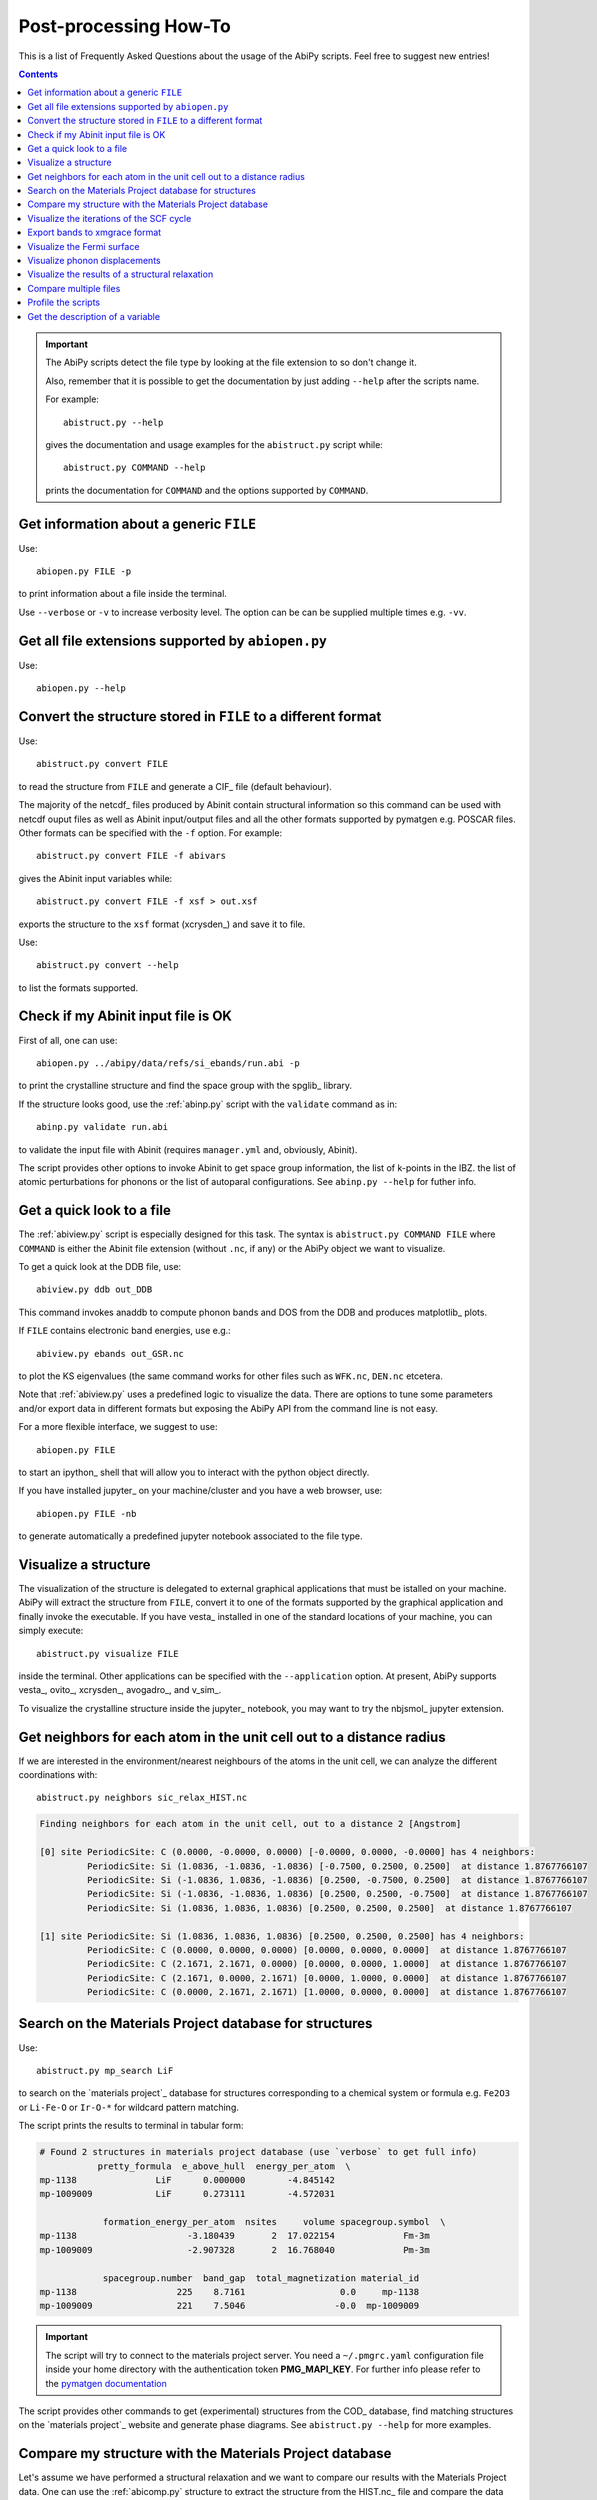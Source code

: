.. _post-processing-howto:

***********************
Post-processing How-To
***********************

This is a list of Frequently Asked Questions about the usage of the AbiPy scripts. 
Feel free to suggest new entries!

.. contents::
   :backlinks: top

.. important::

    The AbiPy scripts detect the file type by looking at the file extension to so don't change it.

    Also, remember that it is possible to get the documentation 
    by just adding ``--help`` after the scripts name.

    For example::

        abistruct.py --help
        
    gives the documentation and usage examples for the ``abistruct.py`` script while::

        abistruct.py COMMAND --help
    
    prints the documentation for ``COMMAND`` and the options supported by ``COMMAND``.


Get information about a generic ``FILE``
----------------------------------------

Use::

    abiopen.py FILE -p 

to print information about a file inside the terminal.

Use ``--verbose`` or ``-v`` to increase verbosity level. 
The option can be can be supplied multiple times e.g. ``-vv``.

Get all file extensions supported by ``abiopen.py``
---------------------------------------------------

Use::

    abiopen.py --help

.. command-output:: abiopen.py --help


Convert the structure stored in ``FILE`` to a different format 
--------------------------------------------------------------

Use::

    abistruct.py convert FILE

to read the structure from ``FILE`` and generate a CIF_ file (default behaviour).

The majority of the netcdf_ files produced by Abinit contain structural information
so this command can be used with netcdf ouput files as well as Abinit input/output 
files and all the other formats supported by pymatgen e.g. POSCAR files.
Other formats can be specified with the ``-f`` option.
For example::

    abistruct.py convert FILE -f abivars

gives the Abinit input variables while::

    abistruct.py convert FILE -f xsf > out.xsf

exports the structure to the ``xsf`` format (xcrysden_) and save it to file.

Use::

    abistruct.py convert --help

to list the formats supported.

Check if my Abinit input file is OK
-----------------------------------

First of all, one can use::

    abiopen.py ../abipy/data/refs/si_ebands/run.abi -p

to print the crystalline structure and find the space group with the spglib_ library.

If the structure looks good, use the :ref:`abinp.py` script with the ``validate`` command as in::

    abinp.py validate run.abi       
    
to validate the input file with Abinit (requires ``manager.yml`` and, obviously, Abinit).

The script provides other options to invoke Abinit 
to get space group information, the list of k-points in the IBZ.
the list of atomic perturbations for phonons or the list of autoparal configurations.
See ``abinp.py --help`` for futher info.

Get a quick look to a file
--------------------------

The :ref:`abiview.py` script is especially designed for this task.
The syntax is ``abistruct.py COMMAND FILE`` where ``COMMAND`` is either 
the Abinit file extension (without ``.nc``, if any) or the AbiPy object we want to visualize.

To get a quick look at the DDB file, use::

    abiview.py ddb out_DDB

This command invokes anaddb to compute phonon bands and DOS from the DDB and produces matplotlib_ plots.

If ``FILE`` contains electronic band energies, use e.g.::

    abiview.py ebands out_GSR.nc

to plot the KS eigenvalues (the same command works for other files such as ``WFK.nc``, ``DEN.nc`` etcetera. 

Note that :ref:`abiview.py` uses a predefined logic to visualize the data.
There are options to tune some parameters and/or export data in different formats
but exposing the AbiPy API from the command line is not easy.

For a more flexible interface, we suggest to use::

    abiopen.py FILE

to start an ipython_ shell that will allow you to interact with the python object directly.

If you have installed jupyter_ on your machine/cluster and you have a web browser, use::

    abiopen.py FILE -nb

to generate automatically a predefined jupyter notebook associated to the file type.

Visualize a structure
---------------------

The visualization of the structure is delegated to external graphical applications
that must be istalled on your machine. 
AbiPy will extract the structure from ``FILE``, convert it to one of the formats 
supported by the graphical application and finally invoke the executable.
If you have vesta_ installed in one of the standard 
locations of your machine, you can simply execute::

    abistruct.py visualize FILE

inside the terminal. 
Other applications can be specified with the ``--application`` option.
At present, AbiPy supports vesta_, ovito_, xcrysden_, avogadro_, and v_sim_.

To visualize the crystalline structure inside the jupyter_ notebook, you may want to
try the nbjsmol_ jupyter extension.

Get neighbors for each atom in the unit cell out to a distance radius
---------------------------------------------------------------------

If we are interested in the environment/nearest neighbours of the atoms in the unit cell,
we can analyze the different coordinations with::

    abistruct.py neighbors sic_relax_HIST.nc

.. code-block:: shell

    Finding neighbors for each atom in the unit cell, out to a distance 2 [Angstrom]

    [0] site PeriodicSite: C (0.0000, -0.0000, 0.0000) [-0.0000, 0.0000, -0.0000] has 4 neighbors:
             PeriodicSite: Si (1.0836, -1.0836, -1.0836) [-0.7500, 0.2500, 0.2500]  at distance 1.8767766107
             PeriodicSite: Si (-1.0836, 1.0836, -1.0836) [0.2500, -0.7500, 0.2500]  at distance 1.8767766107
             PeriodicSite: Si (-1.0836, -1.0836, 1.0836) [0.2500, 0.2500, -0.7500]  at distance 1.8767766107
             PeriodicSite: Si (1.0836, 1.0836, 1.0836) [0.2500, 0.2500, 0.2500]  at distance 1.8767766107

    [1] site PeriodicSite: Si (1.0836, 1.0836, 1.0836) [0.2500, 0.2500, 0.2500] has 4 neighbors:
             PeriodicSite: C (0.0000, 0.0000, 0.0000) [0.0000, 0.0000, 0.0000]  at distance 1.8767766107
             PeriodicSite: C (2.1671, 2.1671, 0.0000) [0.0000, 0.0000, 1.0000]  at distance 1.8767766107
             PeriodicSite: C (2.1671, 0.0000, 2.1671) [0.0000, 1.0000, 0.0000]  at distance 1.8767766107
             PeriodicSite: C (0.0000, 2.1671, 2.1671) [1.0000, 0.0000, 0.0000]  at distance 1.8767766107


Search on the Materials Project database for structures
-------------------------------------------------------

Use::

    abistruct.py mp_search LiF

to search on the `materials project`_ database for structures corresponding to a 
chemical system or formula e.g. ``Fe2O3`` or ``Li-Fe-O`` or
``Ir-O-*`` for wildcard pattern matching.

The script prints the results to terminal in tabular form:

.. code-block:: bash

    # Found 2 structures in materials project database (use `verbose` to get full info)
               pretty_formula  e_above_hull  energy_per_atom  \
    mp-1138               LiF      0.000000        -4.845142
    mp-1009009            LiF      0.273111        -4.572031

                formation_energy_per_atom  nsites     volume spacegroup.symbol  \
    mp-1138                     -3.180439       2  17.022154             Fm-3m
    mp-1009009                  -2.907328       2  16.768040             Pm-3m

                spacegroup.number  band_gap  total_magnetization material_id
    mp-1138                   225    8.7161                  0.0     mp-1138
    mp-1009009                221    7.5046                 -0.0  mp-1009009


.. important::

    The script will try to connect to the materials project server.
    You need a ``~/.pmgrc.yaml`` configuration file inside your home directory
    with the authentication token **PMG_MAPI_KEY**.
    For further info please refer to the 
    `pymatgen documentation <http://pymatgen.org/usage.html#pymatgen-matproj-rest-integration-with-the-materials-project-rest-api>`_

The script provides other commands to get (experimental) structures from the COD_ database,
find matching structures on the `materials project`_ website and generate phase diagrams.
See ``abistruct.py --help`` for more examples.

Compare my structure with the Materials Project database
--------------------------------------------------------

Let's assume we have performed a structural relaxation and we want
to compare our results with the Materials Project data.
One can use the :ref:`abicomp.py` structure to extract the structure from the HIST.nc_
file and compare the data with the database::

    abicomp.py mp_structure ../abipy/data/refs/sic_relax_HIST.nc

It's also possible to select only the structures with the same space group number as the input structure with::

    abicomp.py mp_structure ../abipy/data/refs/sic_relax_HIST.nc --same-spgnum

that produces

.. code-block:: ipython

    Lattice parameters:
            formula  natom  angle0  angle1  angle2         a         b         c  \
    mp-8062  Si1 C1      2    60.0    60.0    60.0  3.096817  3.096817  3.096817
    this     Si1 C1      2    60.0    60.0    60.0  3.064763  3.064763  3.064763

                volume abispg_num spglib_symb  spglib_num
    mp-8062  21.000596       None       F-43m         216
    this     20.355222       None       F-43m         216

    Use --verbose to print atomic positions.

Note that one can replace the HIST.nc_ file with any other file providing a structure object.

.. important::

    The structures of the materials project have been obtained with the GGA-PBE functional
    and they might include the U term in the Hamiltonian.
    One should take into account these different settings when comparing structural relaxations.


Visualize the iterations of the SCF cycle
-----------------------------------------

Use::

    abiview.py abo run.abo

to plot the SCF iterations or the steps of the structural relaxations or the DFPT SCF cycles
(depending on the content of run.abo).

Note that one can also use::
    
    abiview.py log run.log

to print the warnings/comments/errors reported in the Abinit log file ``run.log``.

Export bands to xmgrace format 
------------------------------

But |ElectronBands| and |PhononBands| provide a ``to_xmgrace`` method to produce xmgrace_ files.
To export the data to xmgrace, use :ref:`abiview.py` with the ``--xmgrace`` option.
For electrons, use::

    abiview.py ebands out_GSR.nc --xmgrace

and::

    abiview.py phbands out_PHBST.nc -xmgrace 

for phonons.

Visualize the Fermi surface
---------------------------

Use::

    abiview.py ebands out_GSR.nc --bxsf

to export a set of band energies in BXSF format
suitable for the visualization of the Fermi surface with xcrysden_.
Then use::

    xcrysden --bxsf BXSF_FILE

to visualize the Fermi surface with xcrysden_

.. code-block:: ipython

    abifile.ebands.to_bxsf("mgb2.bxsf")    

.. important::

    This option requires k-points in the irreducible wedge and a gamma-centered k-mesh.

Visualize phonon displacements
------------------------------

AbiPy is interfaced with the phononwebsite_ project 
If you have already installed the python package from `github <https://github.com/henriquemiranda/phononwebsite>`_
it's possbile to export the ``PHBST.nc`` to JSON and then load the file via the web-interface.
Alternatively, it's possible to automate the entire procedure with the :ref:`abiview.py` script.

Use::

    abiview.py phbands out_PHBST.nc -web

to start a local webserver and open the HTML page inside the default browser 
(the browser can be changed with the ``--browser`` option).

It is also possible to visualize the phonon modes starting directly from a DDB_ file with::

    abiview.py ddb -web

In this case, AbiPy will invoke anaddb to produce the ``PHBST.nc`` file on an automatically 
generated q-path and then start the webserver.

Visualize the results of a structural relaxation
------------------------------------------------

The quickest way is to use::

    abiview hist out_HIST.nc

to plot the results with matplotlib or:: 

    abiopen.py out_HIST.nc -p
    
to print the most important results to terminal.

Note that it's possible to generate a ``XDATCAR`` file with::

    abiview hist out_HIST.nc --xdatcar

and visualize the crystalline structure with ovito_::

    abiview hist out_HIST.nc -appname=ovito

.. important::

    The XDATCAR format assumes a fixed unit cell so you won't be able
    to visualize the modifications of the unit cell lattice vectors in ovito.

Compare multiple files
----------------------

The :ref:`abicomp.py` script is explicitely designed for this kind of task.
It operates on multiple files (usually files with the same extension) and 
either produces matplotlib_ plots or creates AbiPy robots providing methods
to analyze the results, perform convergence studies and build pandas DataFrames_.

The ``COMMAND`` defines the quantity to be compared, followed by a list of filenames.

To compare e.g. the structure given in one Abinit input file with the structure
coming from a GSR.nc_ file, use::

    abicomp.py structure run.abi out_GSR.nc

.. note::

    In this example, we can use files of different type because they
    both have a Structure object. This philosophy can be applied to other commands as well:
    everything works as long as AbiPy is able to extract the quantity of interest from the file.

To plot multiple electronic structures on a grid, use::

    abicomp.py ebands *_GSR.nc out2_WFK.nc -p

Remember that it is possible to use the shell syntax ``*_GSR.nc`` to select all files with a given extension.
If you have nested directories, use unix ``find`` to scan the directory tree for files matching a given pattern
For example::

    abicomp.py ebands `find . -name *_GSR.nc` 

finds all ``GSR.nc`` files contained withing the current working directory.
The output of ``find`` is then passed to the :ref:`abicomp.py` script.

.. note::

    Note the `backticks syntax <https://unix.stackexchange.com/questions/27428/what-does-backquote-backtick-mean-in-commands>`_
    used in the command.

Profile the scripts
-------------------

All AbiPy script can be executed in profile mode by just prepending the ``prof`` keyword  
to the command line arguments. 
This option could be useful if the script seems to be slow and you need to understand what's happening.

Use::

    abiopen.py prof FILE

or::

    abistruct.py prof COMMAND FILE

if the script requires a ``COMMAND`` argument.

Get the description of a variable 
---------------------------------

The :ref:`abidoc.py` script provides a simplified interface to the Abinit documentation.

Use::

    abidoc.py man ecut

to print the official documentation for the ``ecut`` variable to the terminal.

To list all the variables depending on the ``natom`` dimension, use::

    abidoc.py withdim natom

More options are available. See ``abidoc.py --help``.
